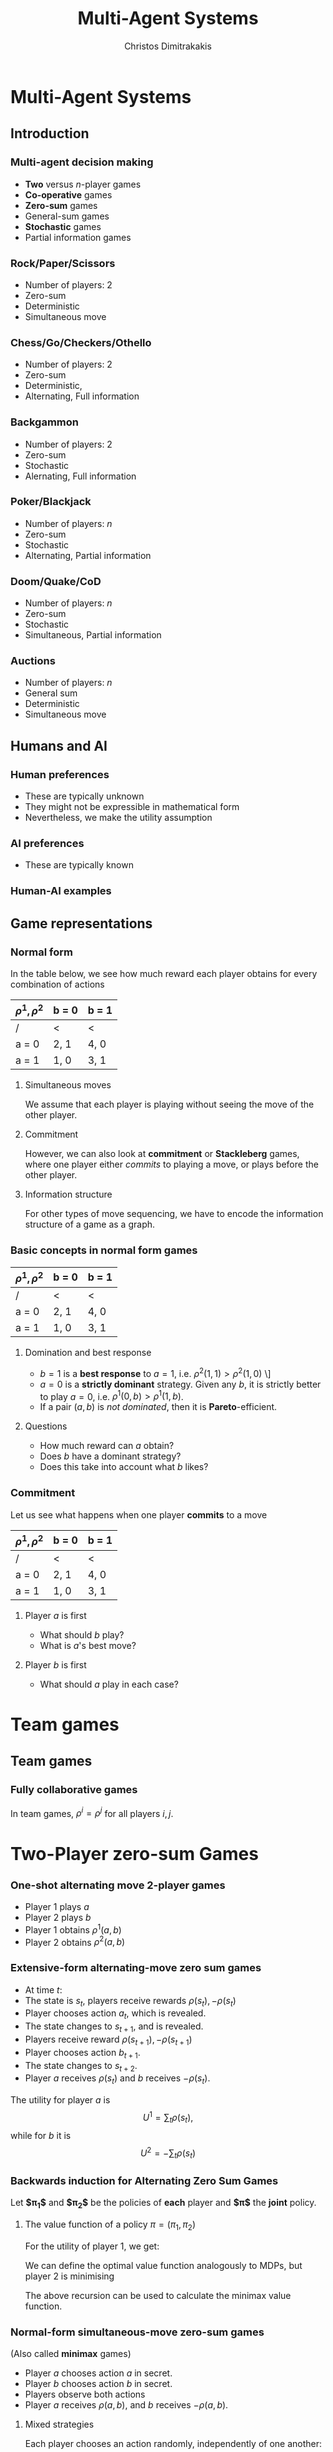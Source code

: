 #+TITLE: Multi-Agent Systems
#+AUTHOR: Christos Dimitrakakis
#+EMAIL:christos.dimitrakakis@unine.ch
#+LaTeX_HEADER: \usepackage{algorithm,algorithmic}
#+LaTeX_HEADER: \usepackage{tikz}
#+LaTeX_HEADER: \usepackage{amsmath}
#+LaTeX_HEADER: \usepackage{amssymb}
#+LaTeX_HEADER: \usepackage{isomath}
#+LaTeX_HEADER: \newcommand \E {\mathop{\mbox{\ensuremath{\mathbb{E}}}}\nolimits}
#+LaTeX_HEADER: \newcommand \Var {\mathop{\mbox{\ensuremath{\mathbb{V}}}}\nolimits}
#+LaTeX_HEADER: \newcommand \Bias {\mathop{\mbox{\ensuremath{\mathbb{B}}}}\nolimits}
#+LaTeX_HEADER: \newcommand\ind[1]{\mathop{\mbox{\ensuremath{\mathbb{I}}}}\left\{#1\right\}}
#+LaTeX_HEADER: \renewcommand \Pr {\mathop{\mbox{\ensuremath{\mathbb{P}}}}\nolimits}
#+LaTeX_HEADER: \DeclareMathOperator*{\argmax}{arg\,max}
#+LaTeX_HEADER: \DeclareMathOperator*{\argmin}{arg\,min}
#+LaTeX_HEADER: \DeclareMathOperator*{\sgn}{sgn}
#+LaTeX_HEADER: \newcommand \defn {\mathrel{\triangleq}}
#+LaTeX_HEADER: \newcommand \Reals {\mathbb{R}}
#+LaTeX_HEADER: \newcommand \Param {\Theta}
#+LaTeX_HEADER: \newcommand \param {\theta}
#+LaTeX_HEADER: \newcommand \vparam {\vectorsym{\theta}}
#+LaTeX_HEADER: \newcommand \mparam {\matrixsym{\Theta}}
#+LaTeX_HEADER: \newcommand \bW {\matrixsym{W}}
#+LaTeX_HEADER: \newcommand \bw {\vectorsym{w}}
#+LaTeX_HEADER: \newcommand \wi {\vectorsym{w}_i}
#+LaTeX_HEADER: \newcommand \wij {w_{i,j}}
#+LaTeX_HEADER: \newcommand \bA {\matrixsym{A}}
#+LaTeX_HEADER: \newcommand \bR {\matrixsym{R}}
#+LaTeX_HEADER: \newcommand \bp {\vectorsym{\pi}}
#+LaTeX_HEADER: \newcommand \ai {\vectorsym{a}_i}
#+LaTeX_HEADER: \newcommand \aij {a_{i,j}}
#+LaTeX_HEADER: \newcommand \bx {\vectorsym{x}}
#+LaTeX_HEADER: \newcommand \cset[2] {\left\{#1 ~\middle|~ #2 \right\}}
#+LaTeX_HEADER: \newcommand \pol {\pi}
#+LaTeX_HEADER: \newcommand \Pols {\Pi}
#+LaTeX_HEADER: \newcommand \mdp {\mu}
#+LaTeX_HEADER: \newcommand \MDPs {\mathcal{M}}
#+LaTeX_HEADER: \newcommand \bel {\beta}
#+LaTeX_HEADER: \newcommand \Bels {\mathcal{B}}
#+LaTeX_HEADER: \newcommand \Unif {\textrm{Unif}}
#+LaTeX_HEADER: \newcommand \Ber {\textrm{Bernoulli}}
#+LaTeX_HEADER: \newcommand \Mult {\textrm{Mult}}
#+LaTeX_HEADER: \newcommand \Beta {\textrm{Beta}}
#+LaTeX_HEADER: \newcommand \Dir {\textrm{Dir}}
#+LaTeX_HEADER: \newcommand \Normal {\textrm{Normal}}
#+LaTeX_HEADER: \newcommand \Simplex {\mathbb{\Delta}}
#+LaTeX_HEADER: \newcommand \pn {\param^{(n)}}
#+LaTeX_HEADER: \newcommand \pnn {\param^{(n+1)}}
#+LaTeX_HEADER: \newcommand \pnp {\param^{(n-1)}}
#+LaTeX_HEADER: \usetikzlibrary{shapes.geometric}
#+LaTeX_HEADER: \tikzstyle{utility}=[diamond,draw=black,draw=blue!50,fill=blue!10,inner sep=0mm, minimum size=8mm]
#+LaTeX_HEADER: \tikzstyle{select}=[rectangle,draw=black,draw=blue!50,fill=blue!10,inner sep=0mm, minimum size=6mm]
#+LaTeX_HEADER: \tikzstyle{hidden}=[dashed,draw=black,fill=red!10]
#+LaTeX_HEADER: \tikzstyle{RV}=[circle,draw=black,draw=blue!50,fill=blue!10,inner sep=0mm, minimum size=6mm]
#+LaTeX_CLASS_OPTIONS: [smaller]
#+COLUMNS: %40ITEM %10BEAMER_env(Env) %9BEAMER_envargs(Env Args) %4BEAMER_col(Col) %10BEAMER_extra(Extra)
#+TAGS: activity advanced definition exercise homework project example theory code
#+OPTIONS:   H:3

* Multi-Agent Systems
** Introduction
*** Multi-agent decision making
- *Two* versus $n$-player games
- *Co-operative* games
- *Zero-sum* games
- General-sum games
- *Stochastic* games
- Partial information games

*** Rock/Paper/Scissors
- Number of players: 2
- Zero-sum
- Deterministic
- Simultaneous move

*** Chess/Go/Checkers/Othello
- Number of players: 2
- Zero-sum
- Deterministic, 
- Alternating, Full information

*** Backgammon
- Number of players: 2
- Zero-sum
- Stochastic
- Alernating, Full information

*** Poker/Blackjack
- Number of players: $n$
- Zero-sum
- Stochastic
- Alternating, Partial information

*** Doom/Quake/CoD
- Number of players: $n$
- Zero-sum
- Stochastic
- Simultaneous, Partial information

*** Auctions
- Number of players: $n$
- General sum
- Deterministic
- Simultaneous move

** Humans and AI
*** Human preferences
- These are typically unknown
- They might not be expressible in mathematical form
- Nevertheless, we make the utility assumption
*** AI preferences
- These are typically known
*** Human-AI examples
** Game representations
*** Normal form

In the table below, we see how much reward each player obtains for every combination of actions
| $\rho^1, \rho^2$ | b = 0 | b = 1 |
|------------------+-------+-------|
| /                | <     | <     |
| a = 0            | 2, 1  | 4, 0  |
|------------------+-------+-------|
| a = 1            | 1, 0  | 3, 1  |

**** Simultaneous moves
We assume that each player is playing without seeing the move of the other player. 
**** Commitment
However, we can also look at *commitment* or *Stackleberg* games, where one player either /commits/ to playing a move, or plays before the other player.
**** Information structure
For other types of move sequencing, we have to encode the information structure of a game as a graph.
*** Basic concepts in normal form games

| $\rho^1, \rho^2$ | b = 0 | b = 1 |
|------------------+-------+-------|
| /                | <     | <     |
| a = 0            | 2, 1  | 4, 0  |
|------------------+-------+-------|
| a = 1            | 1, 0  | 3, 1  |

**** Domination and best response
- $b = 1$ is a *best response* to $a = 1$, i.e. $\rho^2(1,1) > \rho^2(1,0)$
  \]
- $a = 0$ is a *strictly dominant* strategy. Given any $b$, it is strictly better to play $a = 0$, i.e. $\rho^1(0, b) > \rho^1(1, b)$.
- If a pair $(a,b)$ is /not dominated/, then it is *Pareto*-efficient.
  
**** Questions
- How much reward can $a$ obtain?
- Does $b$ have a dominant strategy?
- Does this take into account what $b$ likes?


*** Commitment

Let us see what happens when one player *commits* to a move
| $\rho^1, \rho^2$ | b = 0 | b = 1 |
|------------------+-------+-------|
| /                | <     | <     |
| a = 0            | 2, 1  | 4, 0  |
|------------------+-------+-------|
| a = 1            | 1, 0  | 3, 1  |

**** Player $a$ is first
    :PROPERTIES:
    :BEAMER_col: 0.5
    :BEAMER_env: block
    :END:
- What should $b$ play?
- What is $a$'s best move?

\begin{tikzpicture}[level 1/.style={sibling distance=8em},
   level 2/.style={sibling distance=4em},
   level 3/.style={sibling distance=2em}]
   \node[select]{$a$}
   child {node[select] {$b$}
     child {node[RV] {2,1} edge from parent node[left] {0}}	
     child {node[RV] {4,0} edge from parent node[right] {1}}
     edge from parent
     node[left] {0}
   }    	    
   child {node[select] {$b$}
     child {node[RV] {1,0} edge from parent node[left] {0}}	
     child {node[RV] {3,1} edge from parent node[right] {1}}
     edge from parent
     node[right] {1}
   };     	    
\end{tikzpicture}



**** Player $b$ is first
    :PROPERTIES:
    :BEAMER_col: 0.5
    :BEAMER_env: block
    :END:
- What should $a$ play in each case?
\begin{tikzpicture}[level 1/.style={sibling distance=8em},
   level 2/.style={sibling distance=4em},
   level 3/.style={sibling distance=2em}]
   \node[select]{$b$}
   child {node[select] {$a$}
     child {node[RV] {2,1} edge from parent node[left] {0}}	
     child {node[RV] {1,0} edge from parent node[right] {1}}
     edge from parent
     node[left] {0}
   }     	    
   child {node[select] {$a$}
     child {node[RV] {1,0} edge from parent node[left] {0}}	
     child {node[RV] {3,1} edge from parent node[right] {1}}
     edge from parent
     node[right] {1}
   };    	    
\end{tikzpicture}


* Team games
** Team games
*** Fully collaborative games
In team games, $\rho^i = \rho^j$ for all players $i,j$.

* Two-Player zero-sum Games
*** One-shot alternating move 2-player games
- Player 1 plays $a$
- Player 2 plays $b$
- Player 1 obtains $\rho^1(a, b)$
- Player 2 obtains $\rho^2(a, b)$


*** Extensive-form alternating-move zero sum games
- At time $t$:
- The state is $s_t$, players receive rewards $\rho(s_t), -\rho(s_t)$
- Player chooses action $a_t$, which is revealed.
- The state changes to $s_{t+1}$, and is revealed.
- Players receive reward $\rho(s_{t+1}), -\rho(s_{t+1})$
- Player chooses action $b_{t+1}$.
- The state changes to $s_{t+2}$.
- Player $a$ receives $\rho(s_t)$ and $b$ receives $-\rho(s_t)$.
The utility for player $a$ is 
\[
U^{1} = \sum_t \rho(s_t),
\]
while for $b$ it is
\[
U^{2} = -\sum_t \rho(s_t)
\]
*** Backwards induction for Alternating Zero Sum Games
Let *$\pi_1$* and *$\pi_2$* be the policies of *each* player and *$\pi$* the *joint* policy.
**** The value function of a policy $\pi = (\pi_1, \pi_2)$
For the utility of player 1, we get:
\begin{align}
V^{1,\pol}_t(s) 
&\defn \E_\pi [U^{1}_t \mid s_t = s]
= \rho(s) + \E[U^{1}_{t+1} \mid s_t = s]\\
&= \rho(s) + \sum_a \pol(a \mid s) \sum_{j} V^{1,\pi}_{t+1}(j) P(j\mid s, a)\\
V^{1,\pol}_{t+1}(j) 
&= \rho(j) + \sum_b \pol(b \mid j)  \sum_{j} V^{1,\pi}_{t+2}(j) P(k \mid j, b)
\end{align}

We can define the optimal value function analogously to MDPs, but 
player 2 is minimising 
\begin{align}
V^{1,*}_t(s) 
&= \max_{\pi_1} \min_{\pi_2} \E_\pi [U^{+}_t \mid s_t = s]\\
&= \rho(s) + \max_a \sum_{j} V^{1,*}_{t+1}(j) P(j\mid s, a)\\
V^{1,*}_{t+1}(j) 
&= \rho(j) + \min_b  \sum_{j} V^{1,*}_{t+1}(j) P(k \mid j, b)
\end{align}
The above recursion can be used to calculate the minimax value function.

*** Normal-form simultaneous-move zero-sum games
(Also called *minimax* games)
- Player $a$ chooses action $a$ in secret.
- Player $b$ chooses action $b$ in secret.
- Players observe both actions
- Player $a$ receives $\rho(a,b)$, and $b$ receives $-\rho(a,b)$. 

**** Mixed strategies
Each player chooses an action randomly, independently of one another:
\[
\pol(a, b) = \pol_1(a) \pol_2(b)
\]
$\pol_i$ is called a *mixed* strategy.
*** Optimal strategies for zero-sum games
**** The value of a game
The expected value of the game for the first player is
\[
V(\pol_1, \pol_2) \defn \sum_{a,b} \pol_1(a) \rho(a, b) \pol_2(b) = \bp_1^\top \bR \bp_2,
\]
where $\bp_i$ is the vector form representation of $i$'s strategy.
**** The value of the game
Any zero-sum game has at least one solution $\pol^*$ over mixed strategies so that
\[
U(\pol^*_1, \pol^*_2)
= \max_{\pol_1} \min_{\pol_2} U(\pol_1, \pol_2)
= \min_{\pol_2} \max_{\pol_1}  U(\pol_1, \pol_2)
\]
The problem can be solved through *linear programming*

The idea is to set find a policy corresponding to the greatest lower bound (or lowest upper bound) on the value.

*** Linear programming solution for ZSG
****  linear programming problem
This is an optimisation problem with linear objective and constraints. In *canonical form* it is written as:
\begin{align*}
\min_x~ & \theta^\top x,&
\textrm{s.t.~} & c^\top x \geq 0.
\end{align*}

**** Primal formulation
Find the higest lower bound for player 1
\begin{align*}
\max_v~&v,& 
\textrm{s.t.~} &(\bR \bp_2)_j \geq v ~ \forall j, ~\sum_j \pi_{2}(j) = 1, \pi_{2}(j) \geq 0
\end{align*}

**** Dual formulation
Find the lowest upper bound for player 2
\begin{align*}
\min_v~&v,& 
\textrm{s.t.~} &(\bp_1^\top \bR)_j \leq v ~ \forall j, ~\sum_j \pi_{1}(j) = 1, \pi_{1}(j) \geq 0
\end{align*}




* General sum games
** Normal-form games
*** Normal-form general sum games
Each player moves at the same time
*** Example: Chicken
| $\rho^1, \rho^2$ | turn  | dare |
|------------------+-------+----------|
| /                | <     | <        |
| turn             | 0, 0  | -5, -1   |
|------------------+-------+----------|
| dare             | 1, -5 | -10, -10 |

*** Example: Prisoner's dilemma
| $\rho^1, \rho^2$ | cooperate | defect   |
|------------------+-----------+----------|
| /                | <         | <        |
| cooperate        | 0, 0      | -5, -1   |
|------------------+-----------+----------|
| defect           | 1, -5     | -10, -10 |



*** Example: penalty shot
| $\rho^1, \rho^2$ | kick left | kick right |
|------------------+-----------+------------|
| /                | <         | <          |
| dive left        | 1, -1     | -1, 1      |
|------------------+-----------+------------|
| dive right       | -1 1      | 1, -1      |


*** 
*** Nash equilibria

*** Computing Nash equlibria
[[./figures/Pareto.pdf]]

** Extensive-form games
*** Extensive-form general sum games
- At time $t$:
- The state is $s_t$, players receive rewards $\rho^i(s_t)$.
- Player $i = I(s_t)$ chooses an action.
- The state changes to $s_{t+1}$, and is revealed.
The utility for each player is
\[
U^{i} = \sum_t \rho^i(s_t)
\]

*** Backwards induction for Alternating General Sum Games
Let *$\pi_i$* be the policy of the \(i\)-th player and *$\pi$* the *joint* policy.
**** The value function of a policy $\pi = (\pi_i)_{i=1}^n$
For any player $i$, we can define their value at time $t$ as:
\begin{align}
V^{i,\pol}_t(s) 
&\defn \E_\pi [U^{i}_t \mid s_t = s]\\
&= \rho^i(s) + \sum_{a \in A} \pol_{I(s)}(a \mid s) \sum_{j} V^{1,\pi}_{t+1}(j) P(j\mid s, a)
\end{align}

**** Optimal policies
For *perfect information* games, we can use this recursion:
\begin{align}
a^*_t(s) &= 
 \argmax_{a \in A} 
 \sum_{j} V^{I(s),*}_{t+1}(j)P(j\mid s, a)\\
V^{i,*}_t &=  \rho^i(s) +  \sum_{j} V^{i,\pi}_{t+1}(j) P(j\mid s, a^*_t(s)) &&\forall i
\end{align}
This ensures that we update the values of *all players* at each step.



